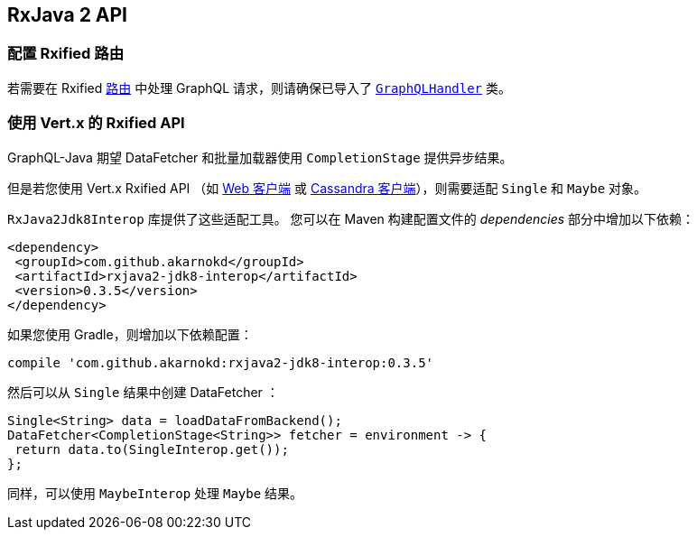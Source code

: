 == RxJava 2 API

[[_setting_up_with_an_rxified_router]]
=== 配置 Rxified 路由

若需要在 Rxified `link:../../apidocs/io/vertx/reactivex/ext/web/Route.html[路由]` 中处理 GraphQL 请求，则请确保已导入了 `link:../../apidocs/io/vertx/reactivex/ext/web/handler/graphql/GraphQLHandler.html[GraphQLHandler]` 类。

[[_working_with_vert_x_rxified_apis]]
=== 使用 Vert.x 的 Rxified API

GraphQL-Java 期望 DataFetcher 和批量加载器使用 `CompletionStage` 提供异步结果。

但是若您使用 Vert.x Rxified API （如 https://vertx.io/docs/vertx-web-client/java/#_rxjava_2_api[Web 客户端] 或 https://vertx.io/docs/vertx-cassandra-client/java/#_rxjava_2_api[Cassandra 客户端]），则需要适配 `Single` 和 `Maybe` 对象。

`RxJava2Jdk8Interop` 库提供了这些适配工具。
您可以在 Maven 构建配置文件的 _dependencies_ 部分中增加以下依赖：

[source,xml,subs="+attributes"]
----
<dependency>
 <groupId>com.github.akarnokd</groupId>
 <artifactId>rxjava2-jdk8-interop</artifactId>
 <version>0.3.5</version>
</dependency>
----

如果您使用 Gradle，则增加以下依赖配置：

[source,groovy,subs="+attributes"]
----
compile 'com.github.akarnokd:rxjava2-jdk8-interop:0.3.5'
----

然后可以从 `Single` 结果中创建 DataFetcher ：

[source,java]
----
Single<String> data = loadDataFromBackend();
DataFetcher<CompletionStage<String>> fetcher = environment -> {
 return data.to(SingleInterop.get());
};
----

同样，可以使用 `MaybeInterop` 处理 `Maybe` 结果。